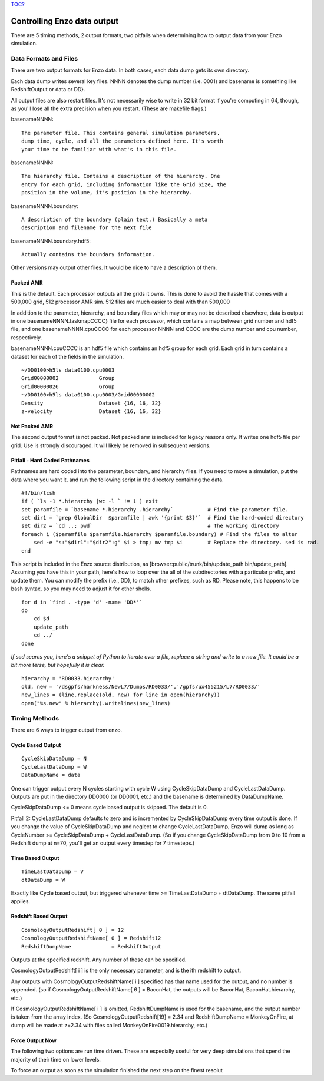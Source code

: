 `TOC? </wiki/TOC>`_

Controlling Enzo data output
============================

There are 5 timing methods, 2 output formats, two pitfalls when
determining how to output data from your Enzo simulation.

Data Formats and Files
----------------------

There are two output formats for Enzo data. In both cases, each
data dump gets its own directory.

Each data dump writes several key files. NNNN denotes the dump
number (i.e. 0001) and basename is something like RedshiftOutput or
data or DD}.

All output files are also restart files. It's not necessarily wise
to write in 32 bit format if you're computing in 64, though, as
you'll lose all the extra precision when you restart. (These are
makefile flags.)

basenameNNNN::

    The parameter file. This contains general simulation parameters,
    dump time, cycle, and all the parameters defined here. It's worth
    your time to be familiar with what's in this file.


basenameNNNN::

    The hierarchy file. Contains a description of the hierarchy. One
    entry for each grid, including information like the Grid Size, the
    position in the volume, it's position in the hierarchy.


basenameNNNN.boundary::

    A description of the boundary (plain text.) Basically a meta
    description and filename for the next file


basenameNNNN.boundary.hdf5::

    Actually contains the boundary information.


Other versions may output other files. It would be nice to have a
description of them.

Packed AMR
~~~~~~~~~~

This is the default. Each processor outputs all the grids it owns.
This is done to avoid the hassle that comes with a 500,000 grid,
512 processor AMR sim. 512 files are much easier to deal with than
500,000

In addition to the parameter, hierarchy, and boundary files which
may or may not be described elsewhere, data is output in one
basenameNNNN.taskmapCCCC} file for each processor, which contains a
map between grid number and hdf5 file, and one basenameNNNN.cpuCCCC
for each processor NNNN and CCCC are the dump number and cpu
number, respectively.

basenameNNNN.cpuCCCC is an hdf5 file which contains an hdf5 group
for each grid. Each grid in turn contains a dataset for each of the
fields in the simulation.

::

    ~/DD0100>h5ls data0100.cpu0003 
    Grid00000002             Group
    Grid00000026             Group
    ~/DD0100>h5ls data0100.cpu0003/Grid00000002
    Density                  Dataset {16, 16, 32}
    z-velocity               Dataset {16, 16, 32}

Not Packed AMR
~~~~~~~~~~~~~~

The second output format is not packed. Not packed amr is included
for legacy reasons only. It writes one hdf5 file per grid. Use is
strongly discouraged. It will likely be removed in subsequent
versions.

Pitfall - Hard Coded Pathnames
~~~~~~~~~~~~~~~~~~~~~~~~~~~~~~

Pathnames are hard coded into the parameter, boundary, and
hierarchy files. If you need to move a simulation, put the data
where you want it, and run the following script in the directory
containing the data.

::

    #!/bin/tcsh                                                                                                                        
    if ( `ls -1 *.hierarchy |wc -l ` != 1 ) exit
    set paramfile = `basename *.hierarchy .hierarchy`           # Find the parameter file.                                             
    set dir1 = `grep GlobalDir  $paramfile | awk '{print $3}'`  # Find the hard-coded directory                                        
    set dir2 = `cd ..; pwd`                                     # The working directory                                                
    foreach i ($paramfile $paramfile.hierarchy $paramfile.boundary) # Find the files to alter                                          
        sed -e "s:"$dir1":"$dir2":g" $i > tmp; mv tmp $i        # Replace the directory. sed is rad.                                   
    end

This script is included in the Enzo source distribution, as
[browser:public/trunk/bin/update\_path bin/update\_path]. Assuming
you have this in your path, here's how to loop over the all of the
subdirectories with a particular prefix, and update them. You can
modify the prefix (i.e., DD), to match other prefixes, such as RD.
Please note, this happens to be bash syntax, so you may need to
adjust it for other shells.

::

    for d in `find . -type 'd' -name 'DD*'`
    do
        cd $d
        update_path
        cd ../
    done

*If sed scares you, here's a snippet of Python to iterate over a file, replace a string and write to a new file. It could be a bit more terse, but hopefully it is clear.*

::

    hierarchy = 'RD0033.hierarchy'
    old, new = '/dsgpfs/harkness/NewL7/Dumps/RD0033/','/gpfs/ux455215/L7/RD0033/'
    new_lines = (line.replace(old, new) for line in open(hierarchy))
    open("%s.new" % hierarchy).writelines(new_lines)

Timing Methods
--------------

There are 6 ways to trigger output from enzo.

Cycle Based Output
~~~~~~~~~~~~~~~~~~

::

    CycleSkipDataDump = N
    CycleLastDataDump = W
    DataDumpName = data

One can trigger output every N cycles starting with cycle W using
CycleSkipDataDump and CycleLastDataDump. Outputs are put in the
directory DD0000 (or DD0001, etc.) and the basename is determined
by DataDumpName.

CycleSkipDataDump <= 0 means cycle based output is skipped. The
default is 0.

Pitfall 2: CycleLastDataDump defaults to zero and is incremented by
CycleSkipDataDump every time output is done. If you change the
value of CycleSkipDataDump and neglect to change CycleLastDataDump,
Enzo will dump as long as CycleNumber >= CycleSkipDataDump +
CycleLastDataDump. (So if you change CycleSkipDataDump from 0 to 10
from a Redshift dump at n=70, you'll get an output every timestep
for 7 timesteps.)

Time Based Output
~~~~~~~~~~~~~~~~~

::

    TimeLastDataDump = V
    dtDataDump = W

Exactly like Cycle based output, but triggered whenever time >=
TimeLastDataDump + dtDataDump. The same pitfall applies.

Redshift Based Output
~~~~~~~~~~~~~~~~~~~~~

::

    CosmologyOutputRedshift[ 0 ] = 12
    CosmologyOutputRedshiftName[ 0 ] = Redshift12
    RedshiftDumpName             = RedshiftOutput

Outputs at the specified redshift. Any number of these can be
specified.

CosmologyOutputRedshift[ i ] is the only necessary parameter, and
is the ith redshift to output.

Any outputs with CosmologyOutputRedshiftName[ i ] specified has
that name used for the output, and no number is appended. (so if
CosmologyOutputRedshiftName[ 6 ] = BaconHat, the outputs will be
BaconHat, BaconHat.hierarchy, etc.)

If CosmologyOutputRedshiftName[ i ] is omitted, RedshiftDumpName is
used for the basename, and the output number is taken from the
array index. (So CosmologyOutputRedshift[19] = 2.34 and
RedshiftDumpName = MonkeyOnFire, at dump will be made at z=2.34
with files called MonkeyOnFire0019.hierarchy, etc.)

Force Output Now
~~~~~~~~~~~~~~~~

The following two options are run time driven. These are especially
useful for very deep simulations that spend the majority of their
time on lower levels.

To force an output as soon as the simulation finished the next step
on the finest resolut


